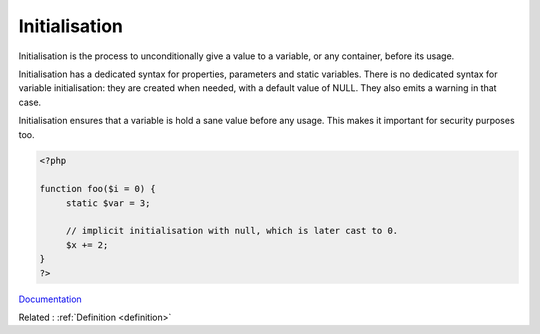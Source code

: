 .. _initialisation:
.. meta::
	:description:
		Initialisation: Initialisation is the process to unconditionally give a value to a variable, or any container, before its usage.
	:twitter:card: summary_large_image
	:twitter:site: @exakat
	:twitter:title: Initialisation
	:twitter:description: Initialisation: Initialisation is the process to unconditionally give a value to a variable, or any container, before its usage
	:twitter:creator: @exakat
	:og:title: Initialisation
	:og:type: article
	:og:description: Initialisation is the process to unconditionally give a value to a variable, or any container, before its usage
	:og:url: https://php-dictionary.readthedocs.io/en/latest/dictionary/initialisation.ini.html
	:og:locale: en


Initialisation
--------------

Initialisation is the process to unconditionally give a value to a variable, or any container, before its usage. 

Initialisation has a dedicated syntax for properties, parameters and static variables. There is no dedicated syntax for variable initialisation: they are created when needed, with a default value of NULL. They also emits a warning in that case.

Initialisation ensures that a variable is hold a sane value before any usage. This makes it important for security purposes too.


.. code-block:: php
   
   <?php
   
   function foo($i = 0) {
   	static $var = 3;
   	
   	// implicit initialisation with null, which is later cast to 0.
   	$x += 2;
   }
   ?>


`Documentation <https://en.wikipedia.org/wiki/Initialization_(programming)>`__

Related : :ref:`Definition <definition>`

